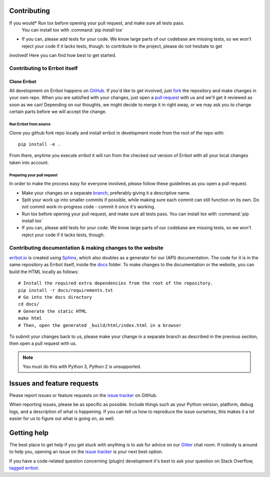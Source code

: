 Contributing
============

If you would* Run tox before opening your pull request, and make sure all tests pass.
  You can install tox with :command:`pip install tox`
* If you can, please add tests for your code. We know large parts of our codebase
  are missing tests, so we won't reject your code if it lacks tests, though. to contribute to the project, please do not hesitate to get
involved! Here you can find how best to get started.

Contributing to Errbot itself
-----------------------------

Clone Errbot
~~~~~~~~~~~~

All development on Errbot happens on GitHub_. If you'd like to get involved, just
fork_ the repository and make changes in your own repo. When you are satisfied
with your changes, just open a `pull request`_ with us and we'll get it reviewed
as soon as we can! Depending on our thoughts, we might decide to merge it in
right away, or we may ask you to change certain parts before we will accept the
change.

Run Errbot from source
^^^^^^^^^^^^^^^^^^^^^^

Clone you github fork repo locally and install errbot in development mode from the root of the repo with::

    pip install -e .

From there, anytime you execute `errbot` it will run from the checked out version of Errbot with all your local
changes taken into account.

Preparing your pull request
^^^^^^^^^^^^^^^^^^^^^^^^^^^

In order to make the process easy for everyone involved, please follow
these guidelines as you open a pull request.

* Make your changes on a separate branch_, preferably giving it a descriptive name.
* Split your work up into smaller commits if possible, while making sure each commit
  can still function on its own. Do not commit work-in-progress code - commit it
  once it's working.
* Run tox before opening your pull request, and make sure all tests pass.
  You can install tox with :command:`pip install tox`
* If you can, please add tests for your code. We know large parts of our codebase
  are missing tests, so we won't reject your code if it lacks tests, though.

Contributing documentation & making changes to the website
----------------------------------------------------------

`errbot.io <http://www.errbot.io/>`_ is created using Sphinx_, which also doubles
as a generator for our (API) documentation. The code for it is in the same repository
as Errbot itself, inside the docs_ folder. To make changes to the documentation or the
website, you can build the HTML locally as follows::

    # Install the required extra dependencies from the root of the repository.
    pip install -r docs/requirements.txt
    # Go into the docs directory
    cd docs/
    # Generate the static HTML
    make html
    # Then, open the generated _build/html/index.html in a browser

To submit your changes back to us, please make your change in a separate branch as
described in the previous section, then open a pull request with us.

.. note::
    You must do this with Python 3, Python 2 is unsupported.

Issues and feature requests
===========================

Please report issues or feature requests on the `issue tracker`_ on GitHub.

When reporting issues, please be as specific as possible. Include things such as
your Python version, platform, debug logs, and a description of what is happening.
If you can tell us how to reproduce the issue ourselves, this makes it a lot
easier for us to figure out what is going on, as well.

Getting help
============

The best place to get help if you get stuck with anything is to ask for advice
on our Gitter_ chat room. If nobody is around to help you, opening an issue on
the `issue tracker`_ is your next best option.

If you have a code-related question concerning (plugin) development it's best
to ask your question on Stack Overflow, `tagged errbot
<http://stackoverflow.com/questions/tagged/errbot>`_.

.. _GitHub: https://github.com/errbotio/errbot
.. _fork: https://github.com/errbotio/errbot/fork
.. _`pull request`: https://help.github.com/articles/using-pull-requests
.. _branch: http://git-scm.com/book/en/Git-Branching
.. _Sphinx: http://sphinx-doc.org/
.. _docs: https://github.com/errbotio/errbot/tree/master/docs/
.. _repos.py: https://github.com/errbotio/errbot/blob/master/errbot/repos.py
.. _`issue tracker`: https://github.com/errbotio/errbot/issues/
.. _Gitter: https://gitter.im/errbotio/errbot
